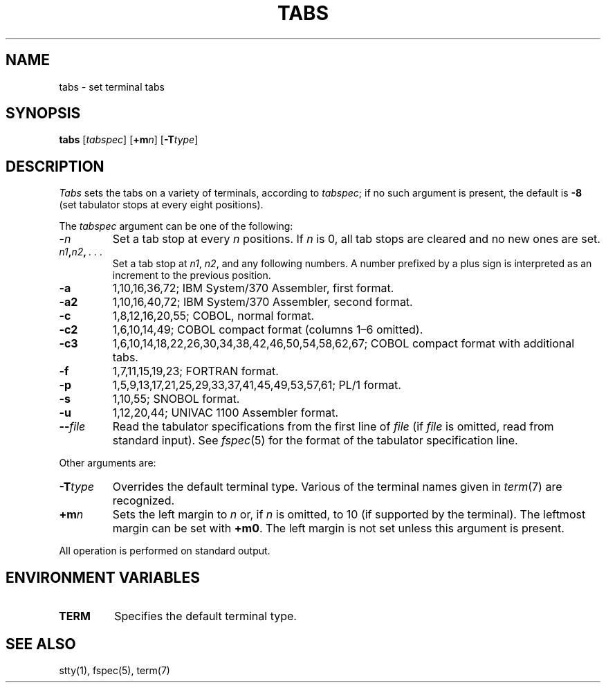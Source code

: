 .\"
.\" Sccsid @(#)tabs.1	1.5 (gritter) 5/19/03
.\" Parts taken from tabs(1), Unix 32V:
.\" Copyright(C) Caldera International Inc. 2001-2002. All rights reserved.
.\"
.\" Redistribution and use in source and binary forms, with or without
.\" modification, are permitted provided that the following conditions
.\" are met:
.\"   Redistributions of source code and documentation must retain the
.\"    above copyright notice, this list of conditions and the following
.\"    disclaimer.
.\"   Redistributions in binary form must reproduce the above copyright
.\"    notice, this list of conditions and the following disclaimer in the
.\"    documentation and/or other materials provided with the distribution.
.\"   All advertising materials mentioning features or use of this software
.\"    must display the following acknowledgement:
.\"      This product includes software developed or owned by Caldera
.\"      International, Inc.
.\"   Neither the name of Caldera International, Inc. nor the names of
.\"    other contributors may be used to endorse or promote products
.\"    derived from this software without specific prior written permission.
.\"
.\" USE OF THE SOFTWARE PROVIDED FOR UNDER THIS LICENSE BY CALDERA
.\" INTERNATIONAL, INC. AND CONTRIBUTORS ``AS IS'' AND ANY EXPRESS OR
.\" IMPLIED WARRANTIES, INCLUDING, BUT NOT LIMITED TO, THE IMPLIED
.\" WARRANTIES OF MERCHANTABILITY AND FITNESS FOR A PARTICULAR PURPOSE
.\" ARE DISCLAIMED. IN NO EVENT SHALL CALDERA INTERNATIONAL, INC. BE
.\" LIABLE FOR ANY DIRECT, INDIRECT INCIDENTAL, SPECIAL, EXEMPLARY, OR
.\" CONSEQUENTIAL DAMAGES (INCLUDING, BUT NOT LIMITED TO, PROCUREMENT OF
.\" SUBSTITUTE GOODS OR SERVICES; LOSS OF USE, DATA, OR PROFITS; OR
.\" BUSINESS INTERRUPTION) HOWEVER CAUSED AND ON ANY THEORY OF LIABILITY,
.\" WHETHER IN CONTRACT, STRICT LIABILITY, OR TORT (INCLUDING NEGLIGENCE
.\" OR OTHERWISE) ARISING IN ANY WAY OUT OF THE USE OF THIS SOFTWARE,
.\" EVEN IF ADVISED OF THE POSSIBILITY OF SUCH DAMAGE.
.TH TABS 1 "5/19/03" "" "User Commands"
.SH NAME
tabs \- set terminal tabs
.SH SYNOPSIS
\fBtabs\fR
[\fItabspec\fR]
[\fB+m\fIn\fR] [\fB\-T\fItype\fR]
.SH DESCRIPTION
.I Tabs
sets the tabs on a variety of terminals,
according to
.IR tabspec ;
if no such argument is present,
the default is
.B \-8
(set tabulator stops at every eight positions).
.PP
The
.I tabspec
argument can be one of the following:
.TP
.BI \- n
Set a tab stop at every
.I n
positions. If
.I n
is 0,
all tab stops are cleared and no new ones are set.
.TP
.IB n1 , n2 , \ .\ .\ .
Set a tab stop at
.IR n1 ,
.IR n2 ,
and any following numbers.
A number prefixed by a plus sign
is interpreted as an increment to the previous position.
.TP
.B \-a
1,10,16,36,72;
IBM System/370 Assembler, first format.
.TP
.B \-a2
1,10,16,40,72;
IBM System/370 Assembler, second format.
.TP
.B \-c
1,8,12,16,20,55;
COBOL, normal format.
.TP
.B \-c2
1,6,10,14,49;
COBOL compact format (columns 1\^\(en\^6 omitted).
.TP
.B \-c3
1,6,10,14,18,22,26,30,34,38,42,46,50,54,58,62,67;
COBOL compact format with additional tabs.
.TP
.B \-f
1,7,11,15,19,23;
FORTRAN format.
.TP
.B \-p
1,5,9,13,17,21,25,29,33,37,41,45,49,53,57,61;
PL/1 format.
.TP
.B \-s
1,10,55;
SNOBOL format.
.TP
.B \-u
1,12,20,44;
UNIVAC 1100 Assembler format.
.TP
.BI \-\- file
Read the tabulator specifications from the first line of
.I file
(if
.I file
is omitted, read from standard input).
See
.IR fspec (5)
for the format of the tabulator specification line.
.PP
Other arguments are:
.TP
.BI \-T type
Overrides the default terminal type.
Various of the terminal names given in
.IR term (7)
are recognized.
.TP
.TP
.BI +m n
Sets the left margin to
.I n
or, if
.I n
is omitted, to 10
(if supported by the terminal).
The leftmost margin can be set with
.BR +m0 .
The left margin is not set
unless this argument is present.
.PP
All operation is performed on standard output.
.SH "ENVIRONMENT VARIABLES"
.TP
.B TERM
Specifies the default terminal type.
.SH SEE ALSO
stty(1),
fspec(5),
term(7)
